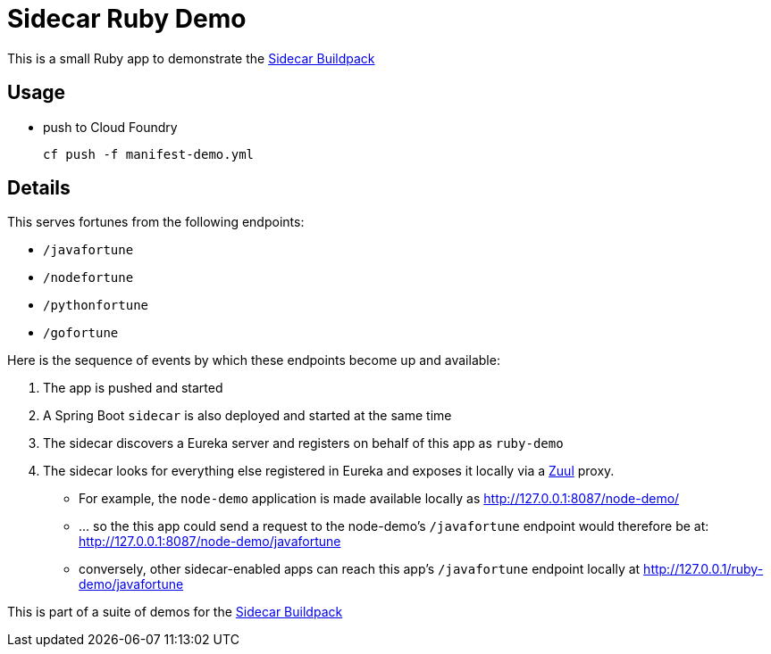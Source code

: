 # Sidecar Ruby Demo

This is a small Ruby app to demonstrate the https://github.com/rhardt-pivotal/sidecar-buildpack[Sidecar Buildpack]

## Usage
* push to Cloud Foundry
+
----
cf push -f manifest-demo.yml
----
+


## Details
This serves fortunes from the following endpoints:

* `/javafortune`
* `/nodefortune`
* `/pythonfortune`
* `/gofortune`

Here is the sequence of events by which these endpoints become up and available:

.  The app is pushed and started
.  A Spring Boot `sidecar` is also deployed and started at the same time
.  The sidecar discovers a Eureka server and registers on behalf of this app as `ruby-demo`
.  The sidecar looks for everything else registered in Eureka and exposes it locally via a https://github.com/Netflix/zuul[Zuul] proxy.
*  For example, the `node-demo` application is made available locally as http://127.0.0.1:8087/node-demo/
*  ... so the this app could send a request to the node-demo's `/javafortune` endpoint would therefore be at: http://127.0.0.1:8087/node-demo/javafortune
*  conversely, other sidecar-enabled apps can reach this app's `/javafortune` endpoint locally at http://127.0.0.1/ruby-demo/javafortune

This is part of a suite of demos for the https://github.com/rhardt-pivotal/sidecar-buildpack[Sidecar Buildpack]